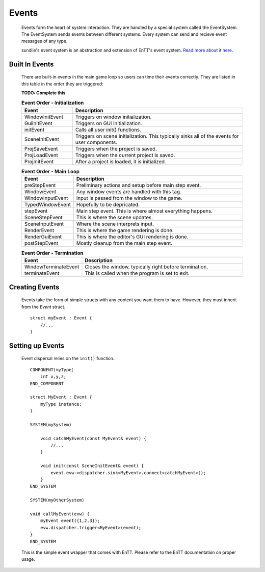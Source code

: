 Events
======

    Events form the heart of system interaction.
    They are handled by a special system called the
    EventSystem. The EventSystem sends events between
    different systems. Every system can send and recieve
    event messages of any type.

    sundile's event system is an abstraction and extension
    of EnTT's event system.
    `Read more about it here. <https://entt.docsforge.com/v3.6.0/events-signals-and-everything-in-between/>`_

Built In Events
^^^^^^^^^^^^^^^

    There are built-in events in the main game loop so 
    users can time their events correctly.
    They are listed in this table in the order they are
    triggered:

    **TODO: Complete this**

    .. list-table:: **Event Order - Initialization**
        :widths: 30, 100
        :header-rows: 1

        * - Event
          - Description
        * - WindowInitEvent         
          - Triggers on window initialization.
        * - GuiInitEvent            
          - Triggers on GUI initialization.
        * - initEvent               
          - Calls all user init() functions.
        * - SceneInitEvent          
          - Triggers on scene initialization. This typically sinks all of the events for user components.
        * - ProjSaveEvent
          - Triggers when the project is saved.
        * - ProjLoadEvent
          - Triggers when the current project is saved.
        * - ProjInitEvent
          - After a project is loaded, it is initialized.

    .. list-table:: **Event Order - Main Loop**
        :widths: 30, 100
        :header-rows: 1

        * - Event
          - Description
        * - preStepEvent 
          - Preliminary actions and setup before main step event.
        * - WindowEvent             
          - Any window events are handled with this tag.
        * - WindowInputEvent        
          - Input is passed from the window to the game.
        * - TypedWindowEvent        
          - Hopefully to be depricated.
        * - stepEvent               
          - Main step event. This is where almost everything happens.
        * - SceneStepEvent
          - This is where the scene updates.
        * - SceneInputEvent         
          - Where the scene interprets input.
        * - RenderEvent             
          - This is where the game rendering is done.
        * - RenderGuiEvent          
          - This is where the editor's GUI rendering is done.
        * - postStepEvent           
          - Mostly cleanup from the main step event.

    .. list-table:: **Event Order - Termination**
        :widths: 30, 100
        :header-rows: 1

        * - Event
          - Description
        * - WindowTerminateEvent    
          - Closes the window, typically right before termination.
        * - terminateEvent          
          - This is called when the program is set to exit.

Creating Events
^^^^^^^^^^^^^^^

    Events take the form of simple structs with any content
    you want them to have. However, they must inherit from 
    the `Event` struct. ::

        struct myEvent : Event {
            //...
        }

Setting up Events 
^^^^^^^^^^^^^^^^^

    Event dispersal relies on the ``init()`` function. ::

        COMPONENT(myType)
            int x,y,z;
        END_COMPONENT

        struct MyEvent : Event {
            myType instance;
        }

        SYSTEM(mySystem)

            void catchMyEvent(const MyEvent& event) {
                //...
            }

            void init(const SceneInitEvent& event) {
                event.evw->dispatcher.sink<MyEvent>.connect<catchMyEvent>();
            }
        END_SYSTEM

        SYSTEM(myOtherSystem)

        void callMyEvent(evw) {
            myEvent event({1,2,3});
            evw.dispatcher.trigger<MyEvent>(event);
        }
        END_SYSTEM
    
    This is the simple event wrapper that comes with EnTT.
    Please refer to the EnTT documentation on proper usage.